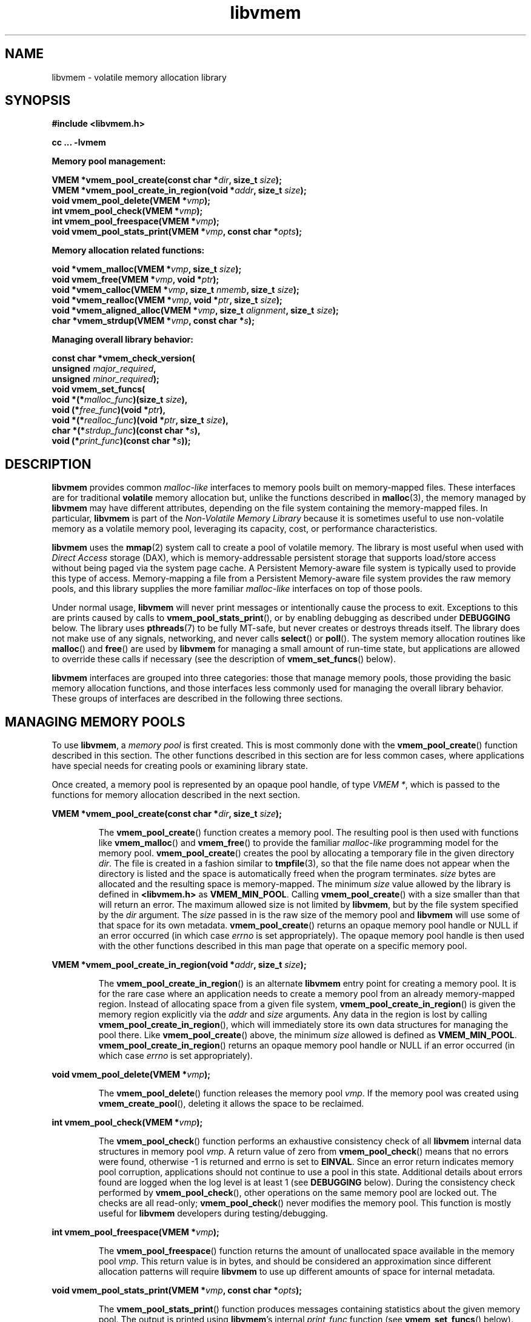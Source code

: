 .\"
.\" Copyright (c) 2014, Intel Corporation
.\"
.\" Redistribution and use in source and binary forms, with or without
.\" modification, are permitted provided that the following conditions
.\" are met:
.\"
.\"     * Redistributions of source code must retain the above copyright
.\"       notice, this list of conditions and the following disclaimer.
.\"
.\"     * Redistributions in binary form must reproduce the above copyright
.\"       notice, this list of conditions and the following disclaimer in
.\"       the documentation and/or other materials provided with the
.\"       distribution.
.\"
.\"     * Neither the name of Intel Corporation nor the names of its
.\"       contributors may be used to endorse or promote products derived
.\"       from this software without specific prior written permission.
.\"
.\" THIS SOFTWARE IS PROVIDED BY THE COPYRIGHT HOLDERS AND CONTRIBUTORS
.\" "AS IS" AND ANY EXPRESS OR IMPLIED WARRANTIES, INCLUDING, BUT NOT
.\" LIMITED TO, THE IMPLIED WARRANTIES OF MERCHANTABILITY AND FITNESS FOR
.\" A PARTICULAR PURPOSE ARE DISCLAIMED. IN NO EVENT SHALL THE COPYRIGHT
.\" OWNER OR CONTRIBUTORS BE LIABLE FOR ANY DIRECT, INDIRECT, INCIDENTAL,
.\" SPECIAL, EXEMPLARY, OR CONSEQUENTIAL DAMAGES (INCLUDING, BUT NOT
.\" LIMITED TO, PROCUREMENT OF SUBSTITUTE GOODS OR SERVICES; LOSS OF USE,
.\" DATA, OR PROFITS; OR BUSINESS INTERRUPTION) HOWEVER CAUSED AND ON ANY
.\" THEORY OF LIABILITY, WHETHER IN CONTRACT, STRICT LIABILITY, OR TORT
.\" (INCLUDING NEGLIGENCE OR OTHERWISE) ARISING IN ANY WAY OUT OF THE USE
.\" OF THIS SOFTWARE, EVEN IF ADVISED OF THE POSSIBILITY OF SUCH DAMAGE.
.\"
.\"
.\" libvmem.3 -- man page for libvmem
.\"
.\" Format this man page with:
.\"	man -l libvmem.3
.\" or
.\"	groff -man -Tascii libvmem.3
.\"
.TH libvmem 3 "vmem API version 0.53" "NVM Library"
.SH NAME
libvmem \- volatile memory allocation library
.SH SYNOPSIS
.nf
.B #include <libvmem.h>
.sp
.B cc ... -lvmem
.sp
.B Memory pool management:
.sp
.BI "VMEM *vmem_pool_create(const char *" dir ", size_t " size );
.BI "VMEM *vmem_pool_create_in_region(void *" addr ", size_t " size );
.BI "void vmem_pool_delete(VMEM *" vmp );
.BI "int vmem_pool_check(VMEM *" vmp );
.BI "int vmem_pool_freespace(VMEM *" vmp );
.BI "void vmem_pool_stats_print(VMEM *" vmp ", const char *" opts );
.sp
.B Memory allocation related functions:
.sp
.BI "void *vmem_malloc(VMEM *" vmp ", size_t " size );
.BI "void vmem_free(VMEM *" vmp ", void *" ptr );
.BI "void *vmem_calloc(VMEM *" vmp ", size_t " nmemb ", size_t " size );
.BI "void *vmem_realloc(VMEM *" vmp ", void *" ptr ", size_t " size );
.BI "void *vmem_aligned_alloc(VMEM *" vmp ", size_t " alignment ", size_t " size );
.BI "char *vmem_strdup(VMEM *" vmp ", const char *" s );
.sp
.B Managing overall library behavior:
.sp
.BI "const char *vmem_check_version("
.BI "           unsigned " major_required ,
.BI "           unsigned " minor_required );
.BI "void vmem_set_funcs("
.BI "           void *(*" malloc_func ")(size_t " size ),
.BI "           void (*" free_func ")(void *" ptr ),
.BI "           void *(*" realloc_func ")(void *" ptr ", size_t " size ),
.BI "           char *(*" strdup_func ")(const char *" s ),
.BI "           void (*" print_func ")(const char *" s ));
.fi
.sp
.SH DESCRIPTION
.PP
.B libvmem
provides common
.I malloc-like
interfaces to memory pools built on memory-mapped files.
These interfaces are for traditional
.B volatile
memory allocation but, unlike the functions described in
.BR malloc (3),
the memory managed by
.B libvmem
may have different attributes, depending on the file system
containing the memory-mapped files.  In particular,
.B libvmem
is part of the
.I Non-Volatile Memory Library
because it is sometimes useful to use non-volatile memory as a volatile
memory pool, leveraging its capacity, cost, or performance characteristics.
.PP
.B libvmem
uses the
.BR mmap (2)
system call to create a pool of volatile memory.  The library
is most useful when used with
.I Direct Access
storage (DAX), which is memory-addressable persistent storage
that supports load/store access without being paged via the system page cache.
A Persistent Memory-aware file system is typically used to provide this
type of access.  Memory-mapping a file from a Persistent
Memory-aware file system provides the raw memory pools, and this library
supplies the more familiar
.I malloc-like
interfaces on top of those pools.
.PP
Under normal usage,
.B libvmem
will never print messages or intentionally cause the process to exit.
Exceptions to this are prints caused by calls to
.BR vmem_pool_stats_print (),
or by enabling debugging as described under
.B DEBUGGING
below.
The library uses
.BR pthreads (7)
to be fully MT-safe, but never creates or destroys threads itself.
The library does not make use of any signals, networking, and
never calls
.BR select ()
or
.BR poll ().
The system memory allocation routines like
.BR malloc ()
and
.BR free ()
are used by
.B libvmem
for managing a small amount of run-time state, but applications
are allowed to override these calls if necessary (see the description
of
.BR vmem_set_funcs ()
below).
.PP
.B libvmem
interfaces are grouped into three categories: those that manage
memory pools, those providing the basic
memory allocation functions, and those interfaces
less commonly used for managing
the overall library behavior.  These groups of interfaces are
described in the following three sections.
.SH MANAGING MEMORY POOLS
.PP
To use
.BR libvmem ,
a
.I memory pool
is first created.  This is most commonly done with the
.BR vmem_pool_create ()
function described in this section.
The other functions
described in this section are for less common cases, where
applications have special needs for creating pools or examining
library state.
.PP
Once created, a memory pool is represented by an opaque pool handle,
of type
.IR "VMEM *" ,
which is passed to the functions for memory allocation described in
the next section.
.PP
.BI "VMEM *vmem_pool_create(const char *" dir ", size_t " size );
.IP
The
.BR vmem_pool_create ()
function creates a memory pool.  The resulting pool is then used with
functions like
.BR vmem_malloc ()
and
.BR vmem_free ()
to provide the familiar
.I malloc-like
programming model for the memory pool.
.BR vmem_pool_create ()
creates the pool by allocating a
temporary file in the given directory
.IR dir .
The file is created in a fashion similar to
.BR tmpfile (3),
so that the file name does not appear when the directory is listed and
the space is automatically freed when the program terminates.
.I size
bytes are allocated
and the resulting space is memory-mapped.
The minimum
.I size
value allowed by the library is defined in
.B <libvmem.h>
as
.BR VMEM_MIN_POOL .
Calling
.BR vmem_pool_create ()
with a size smaller than that will return an error.
The maximum allowed size is not limited by
.BR libvmem ,
but by the file system specified by the
.I dir
argument.
The
.I size
passed in is the raw size of the memory pool and
.B libvmem
will use some of that space for its own metadata.
.BR vmem_pool_create ()
returns an opaque memory pool handle or NULL if an error occurred
(in which case
.I errno
is set appropriately).  The opaque memory pool handle
is then used with the other functions
described in this man page that operate on a specific memory pool.
.PP
.BI "VMEM *vmem_pool_create_in_region(void *" addr ", size_t " size );
.IP
The
.BR vmem_pool_create_in_region ()
is an alternate
.B libvmem
entry point for creating a memory pool.
It is for the rare case where an application needs to create
a memory pool from an already memory-mapped region.
Instead of allocating space from a given file system,
.BR vmem_pool_create_in_region ()
is given the memory region explicitly via the
.I addr
and
.I size
arguments.
Any data in the region is lost by calling
.BR vmem_pool_create_in_region (),
which will immediately store its own data structures for managing
the pool there.
Like
.BR vmem_pool_create ()
above, the minimum
.I size
allowed is defined as
.BR VMEM_MIN_POOL .
.BR vmem_pool_create_in_region ()
returns an opaque memory pool handle or NULL if an error occurred
(in which case
.I errno
is set appropriately).
.PP
.BI "void vmem_pool_delete(VMEM *" vmp );
.IP
The
.BR vmem_pool_delete ()
function releases the memory pool
.IR vmp .
If the memory pool was created using
.BR vmem_create_pool (),
deleting it allows the space to be reclaimed.
.PP
.BI "int vmem_pool_check(VMEM *" vmp );
.IP
The
.BR vmem_pool_check ()
function
performs an exhaustive consistency check of all
.B libvmem
internal data structures in memory pool
.IR vmp .
A return value of zero from
.BR vmem_pool_check ()
means that no errors were found, otherwise -1 is returned and errno
is set to
.BR EINVAL .
Since an error return indicates memory pool corruption, applications
should not continue to use a pool in this state.
Additional details about errors found are logged when the log level
is at least 1 (see
.B DEBUGGING
below).
During the consistency check performed by
.BR vmem_pool_check (),
other operations on the same memory pool are locked out.
The checks are all read-only;
.BR vmem_pool_check ()
never modifies the memory pool.
This function is mostly useful for
.B libvmem
developers during testing/debugging.
.PP
.BI "int vmem_pool_freespace(VMEM *" vmp );
.IP
The
.BR vmem_pool_freespace ()
function returns the amount of unallocated space available
in the memory pool
.IR vmp .
This return value is in bytes, and should be considered
an approximation since different allocation patterns will require
.B libvmem
to use up different amounts of space for internal metadata.
.PP
.BI "void vmem_pool_stats_print(VMEM *" vmp ", const char *" opts );
.IP
The
.BR vmem_pool_stats_print ()
function produces messages containing statistics about the
given memory pool.
The output is printed using
.BR libvmem 's
internal
.I print_func
function (see
.BR vmem_set_funcs ()
below).  That means the output typically appears on
.B stderr
unless the caller supplies a replacement
.I print_func
or sets the environment variable
.B VMEM_LOG_FILE
to direct output elsewhere.
The
.I opts
string can either be NULL or it can contain a list of options
that change the stats printed.
General information that never changes during execution can be
omitted by specifying "g" as a character within the opts string.
The characters “m” and “a” can be specified to omit merged arena
and per arena statistics, respectively; “b” and “l” can be specified
to omit per size class statistics for bins and large objects, respectively.
Unrecognized characters are silently ignored.
Note that thread caching may prevent some statistics from being
completely up to date.
See
.BR jemalloc (3)
for more detail (the description of the available
.I opts
above was taken from that man page).
.SH MEMORY ALLOCATION
.PP
This section describes the
.I malloc-like
API provided by
.BR libvmem .
These functions provide the same semantics as their libc namesakes,
but operate on the memory pools specified by their first arguments.
.PP
.BI "void *vmem_malloc(VMEM *" vmp ", size_t " size );
.IP
The
.BR vmem_malloc ()
function provides the same semantics as
.BR malloc (3),
but operates on the memory pool
.I vmp
instead of the process heap supplied by the system.
It allocates
.I size
bytes and returns a pointer to the allocated memory.
.IR "The memory is not initialized" .
If
.I size
is 0, then
.BR vmem_malloc ()
returns either NULL,
or a unique pointer value that can later be successfully passed to
.BR vmem_free ().
If
.BR vmem_malloc ()
is unable to satisfy the allocation request, a NULL pointer is
returned and errno is set appropriately.
.PP
.BI "void vmem_free(VMEM *" vmp ", void *" ptr );
.IP
The
.BR vmem_free ()
function provides the same semantics as
.BR free (3),
but operates on the memory pool
.I vmp
instead of the process heap supplied by the system.
It frees the memory space pointed to by
.IR ptr ,
which must have been returned by a previous call to
.BR vmem_malloc (),
.BR vmem_calloc ()
or
.BR vmem_realloc ()
for
.IR "the same pool of memory" .
Undefined behavior occurs if frees do not correspond to allocated
memory from the same memory pool.
If
.I ptr
is NULL, no operation is performed.
.PP
.BI "void *vmem_calloc(VMEM *" vmp ", size_t " nmemb ", size_t " size );
.IP
The
.BR vmem_calloc ()
function provides the same semantics as
.BR calloc (3),
but operates on the memory pool
.I vmp
instead of the process heap supplied by the system.
It allocates memory for an array of
.I nmemb
elements of
.I size
bytes each and returns a pointer to the allocated memory.
The memory is set to zero.
If
.I nmemb
or
.I size
is 0, then
.BR vmem_calloc ()
returns either NULL,
or a unique pointer value that can later be successfully passed to
.BR vmem_free ().
If
.BR vmem_calloc ()
is unable to satisfy the allocation request, a NULL pointer is
returned and errno is set appropriately.
.PP
.BI "void *vmem_realloc(VMEM *" vmp ", void *" ptr ", size_t " size );
.IP
The
.BR vmem_realloc ()
function provides the same semantics as
.BR realloc (3),
but operates on the memory pool
.I vmp
instead of the process heap supplied by the system.
It changes the size of the memory block pointed to by
.I ptr
to
.I size
bytes.
The contents will be unchanged in the range from the start of the region
up to the minimum of the old and new sizes.
If the new size is larger than the old size, the added memory will
.I not
be initialized.
If
.I ptr
is NULL, then the call is equivalent to
.IR "vmem_malloc(vmp, size)" ,
for all values of
.IR size ;
if
.I size
is equal to zero,
and
.I ptr
is not NULL, then the call is equivalent to
.IR "vmem_free(vmp, ptr)" .
Unless
.I ptr
is NULL, it must have been returned by an earlier call to
.BR vmem_malloc (),
.BR vmem_calloc ()
or
.BR vmem_realloc ().
If the area pointed to was moved, a
.I vmem_free(vmp, ptr)
is done.
If
.BR vmem_realloc ()
is unable to satisfy the allocation request, a NULL pointer is
returned and errno is set appropriately.
.PP
.BI "void *vmem_aligned_alloc(VMEM *" vmp ", size_t " alignment ", size_t " size );
.IP
The
.BR vmem_aligned_alloc ()
function provides the same semantics as
.BR aligned_alloc (3),
but operates on the memory pool
.I vmp
instead of the process heap supplied by the system.
It allocates
.I size
bytes from the memory pool and returns a pointer
to the allocated memory.
The memory address will be a multiple of
.IR alignment ,
which must be a power of two.
If
.BR vmem_aligned_alloc ()
is unable to satisfy the allocation request, a NULL pointer is
returned and errno is set appropriately.
.PP
.BI "char *vmem_strdup(VMEM *" vmp ", const char *" s );
.IP
The
.BR vmem_strdup ()
function provides the same semantics as
.BR strdup (3),
but operates on the memory pool
.I vmp
instead of the process heap supplied by the system.
It returns a pointer to a new string which is a
duplicate of the string
.IR s .
Memory for the new string is obtained
with
.BR vmem_malloc (),
on the given memory pool, and can be freed with
.BR vmem_free ()
on the same memory pool.
If
.BR vmem_strdup ()
is unable to satisfy the allocation request, a NULL pointer is
returned and errno is set appropriately.
.SH MANAGING LIBRARY BEHAVIOR
.PP
The library entry points described in this section are less
commonly used than the previous section.
These entry points expose library information or alter
the default library behavior.
.PP
.nf
.BI "const char *vmem_check_version("
.BI "           unsigned " major_required ,
.BI "           unsigned " minor_required );
.fi
.IP
The
.BR vmem_check_version ()
function is used to see if the installed
.B libvmem
supports the version of the library API required by an application.
The easiest way to do this is for the application to supply the
compile-time version information, supplied by defines in
.BR <libvmem.h> ,
like this:
.IP
.nf
reason = vmem_check_version(VMEM_MAJOR_VERSION,
                            VMEM_MINOR_VERSION);
if (reason != NULL {
	/*  version check failed, reason string tells you why */
}
.fi
.IP
Any mismatch in the major version number is considered a failure,
but a library with a newer minor version number will pass this
check since increasing minor versions imply backwards compatibility.
.IP
An application can also check specifically for the existence of
an interface by checking for the version where that interface was
introduced.  These versions are documented in this man page as follows:
unless otherwise specified, all interfaces described here are available
in version 1.0 of the library.  Interfaces added after version 1.0
will contain the text
.I introduced in version x.y
in the section of this manual describing the feature.
.IP
When the version check performed by
.BR vmem_check_version ()
is successful, the return value is NULL.  Otherwise the return value
is a static string describing the reason for failing the version check.
The string returned by
.BR vmem_check_version ()
must not be modified or freed.
.PP
.nf
.BI "void vmem_set_funcs("
.BI "           void *(*" malloc_func ")(size_t " size ),
.BI "           void (*" free_func ")(void *" ptr ),
.BI "           void *(*" realloc_func ")(void *" ptr ", size_t " size ),
.BI "           char *(*" strdup_func ")(const char *" s ),
.BI "           void (*" print_func ")(const char *" s ));
.fi
.IP
The
.BR vmem_set_funcs ()
function allows an application to override some
interfaces used internally by
.BR libvmem .
Passing in NULL for any of the handlers will cause the
.B libvmem
default function to be used.
The library does not make heavy use of the system malloc functions, but
it does allocate approximately 4-8 kilobytes for each memory pool in use.
The only functions in the malloc family used by the library are represented
by the first four arguments to
.BR vmem_set_funcs ().
The
.I print_func
function is called by
.B libvmem
when the
.BR vmem_pool_stats_print ()
entry point is used, or when additional tracing is enabled
in the debug version of the library as described in the
.B DEBUGGING
section below.
The default
.I print_func
used by the library prints to
the file specified by the
.B VMEM_LOG_FILE
environment variable, or to
.B stderr
if that variable is not set.
.SH DEBUGGING
.PP
Two versions of
.B libvmem
are typically available on a development system.
The normal version, accessed when a program is
linked using the
.B -lvmem
option, is optimized for performance.  That version skips checks
that impact performance and never logs any trace information or performs
any run-time assertions.  A second version, accessed when a program
uses the libraries under
.BR /usr/lib/nvml_debug ,
contains run-time assertions and trace points.
The typical way to access the debug version is to set the environment variable
.B LD_LIBRARY_PATH
to
.BR /usr/lib/nvml_debug
or
.BR /usr/lib64/nvml_debug
depending on where the debug libraries are installed on the system.
The trace points in the debug version of the library
are enabled using the environment variable
.BR VMEM_LOG_LEVEL ,
which can be set to the following values:
.IP 0
This is the default level when
.B VMEM_LOG_LEVEL
is not set.
Only statistics are logged, and then only in response to a call to
.BR vmem_pool_stats_print ().
.IP 1
Additional details on any errors detected are logged (in addition
to returning the errno-based errors as usual).
.IP 2
A trace of basic operations including allocations and deallocations
is logged.
.IP 3
This level enables a very verbose amount of function call tracing
in the library.
.IP 4
This level enables voluminous and fairly obscure tracing information
that is likely only useful to the
.B libvmem
developers.
.PP
The environment variable
.B VMEM_LOG_FILE
specifies a file name where
all logging information should be written, and if
.B VMEM_LOG_FILE
is not set, output goes to stderr.
All prints are done using the
.I print_func
function in
.B libvmem
(see
.BR vmem_set_funcs ()
above for details on how to override that function).
.PP
Setting the environment variable
.B VMEM_LOG_LEVEL
has no effect on the non-debug version of
.BR libvmem .
.SH EXAMPLE
.PP
The follow example creates a memory pool, allocates some memory to contain
the string "hello, world", and then frees that memory.
.IP
.nf
#include <stdio.h>
#include <stdlib.h>
#include <string.h>
#include <libvmem.h>

main()
{
    VMEM *vmp;
    char *ptr;

    /* create minimum size pool of memory */
    if ((vmp = vmem_pool_create("/my/pmem-aware/fs",
                                VMEM_MIN_POOL)) == NULL) {
        perror("vmem_pool_create");
        exit(1);
    }

    if ((ptr = vmem_malloc(vmp, 100)) == NULL) {
        perror("vmem_malloc");
        exit(1);
    }

    strcpy(ptr, "hello, world");

    /* give the memory back */
    vmem_free(vmp, ptr);

    /* ... */
}
.fi
.SH BUGS
Unlike the normal
.BR malloc (),
which asks the system for additional memory when it runs out,
.B libvmem
allocates the size it is told to and never attempts to grow or shrink
that memory pool.
.SH ACKNOWLEDGEMENTS
.B libvmem
depends on jemalloc, written by Jason Evans, to do the heavy lifting
of managing dynamic memory allocation.  See:
.IP
http://www.canonware.com/jemalloc/
.PP
.B libvmem
builds on the persistent memory programming model
recommended by the SNIA NVM Programming Technical Work Group:
.IP
http://snia.org/nvmp
.SH "SEE ALSO"
.BR malloc (3),
.BR posix_memalign (3),
.BR strdup (3),
.BR mmap (2),
.BR jemalloc (3),
.BR libpmem (3).
